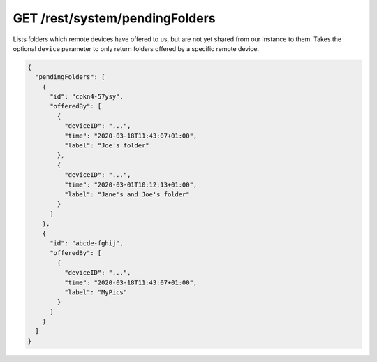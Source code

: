 GET /rest/system/pendingFolders
===============================

Lists folders which remote devices have offered to us, but are not yet
shared from our instance to them.  Takes the optional ``device``
parameter to only return folders offered by a specific remote device.

.. code-block:: json

    {
      "pendingFolders": [
	{
	  "id": "cpkn4-57ysy",
	  "offeredBy": [
	    {
	      "deviceID": "...",
	      "time": "2020-03-18T11:43:07+01:00",
	      "label": "Joe's folder"
	    },
	    {
	      "deviceID": "...",
	      "time": "2020-03-01T10:12:13+01:00",
	      "label": "Jane's and Joe's folder"
	    }
	  ]
	},
	{
	  "id": "abcde-fghij",
	  "offeredBy": [
	    {
	      "deviceID": "...",
	      "time": "2020-03-18T11:43:07+01:00",
	      "label": "MyPics"
	    }
	  ]
	}
      ]
    }
